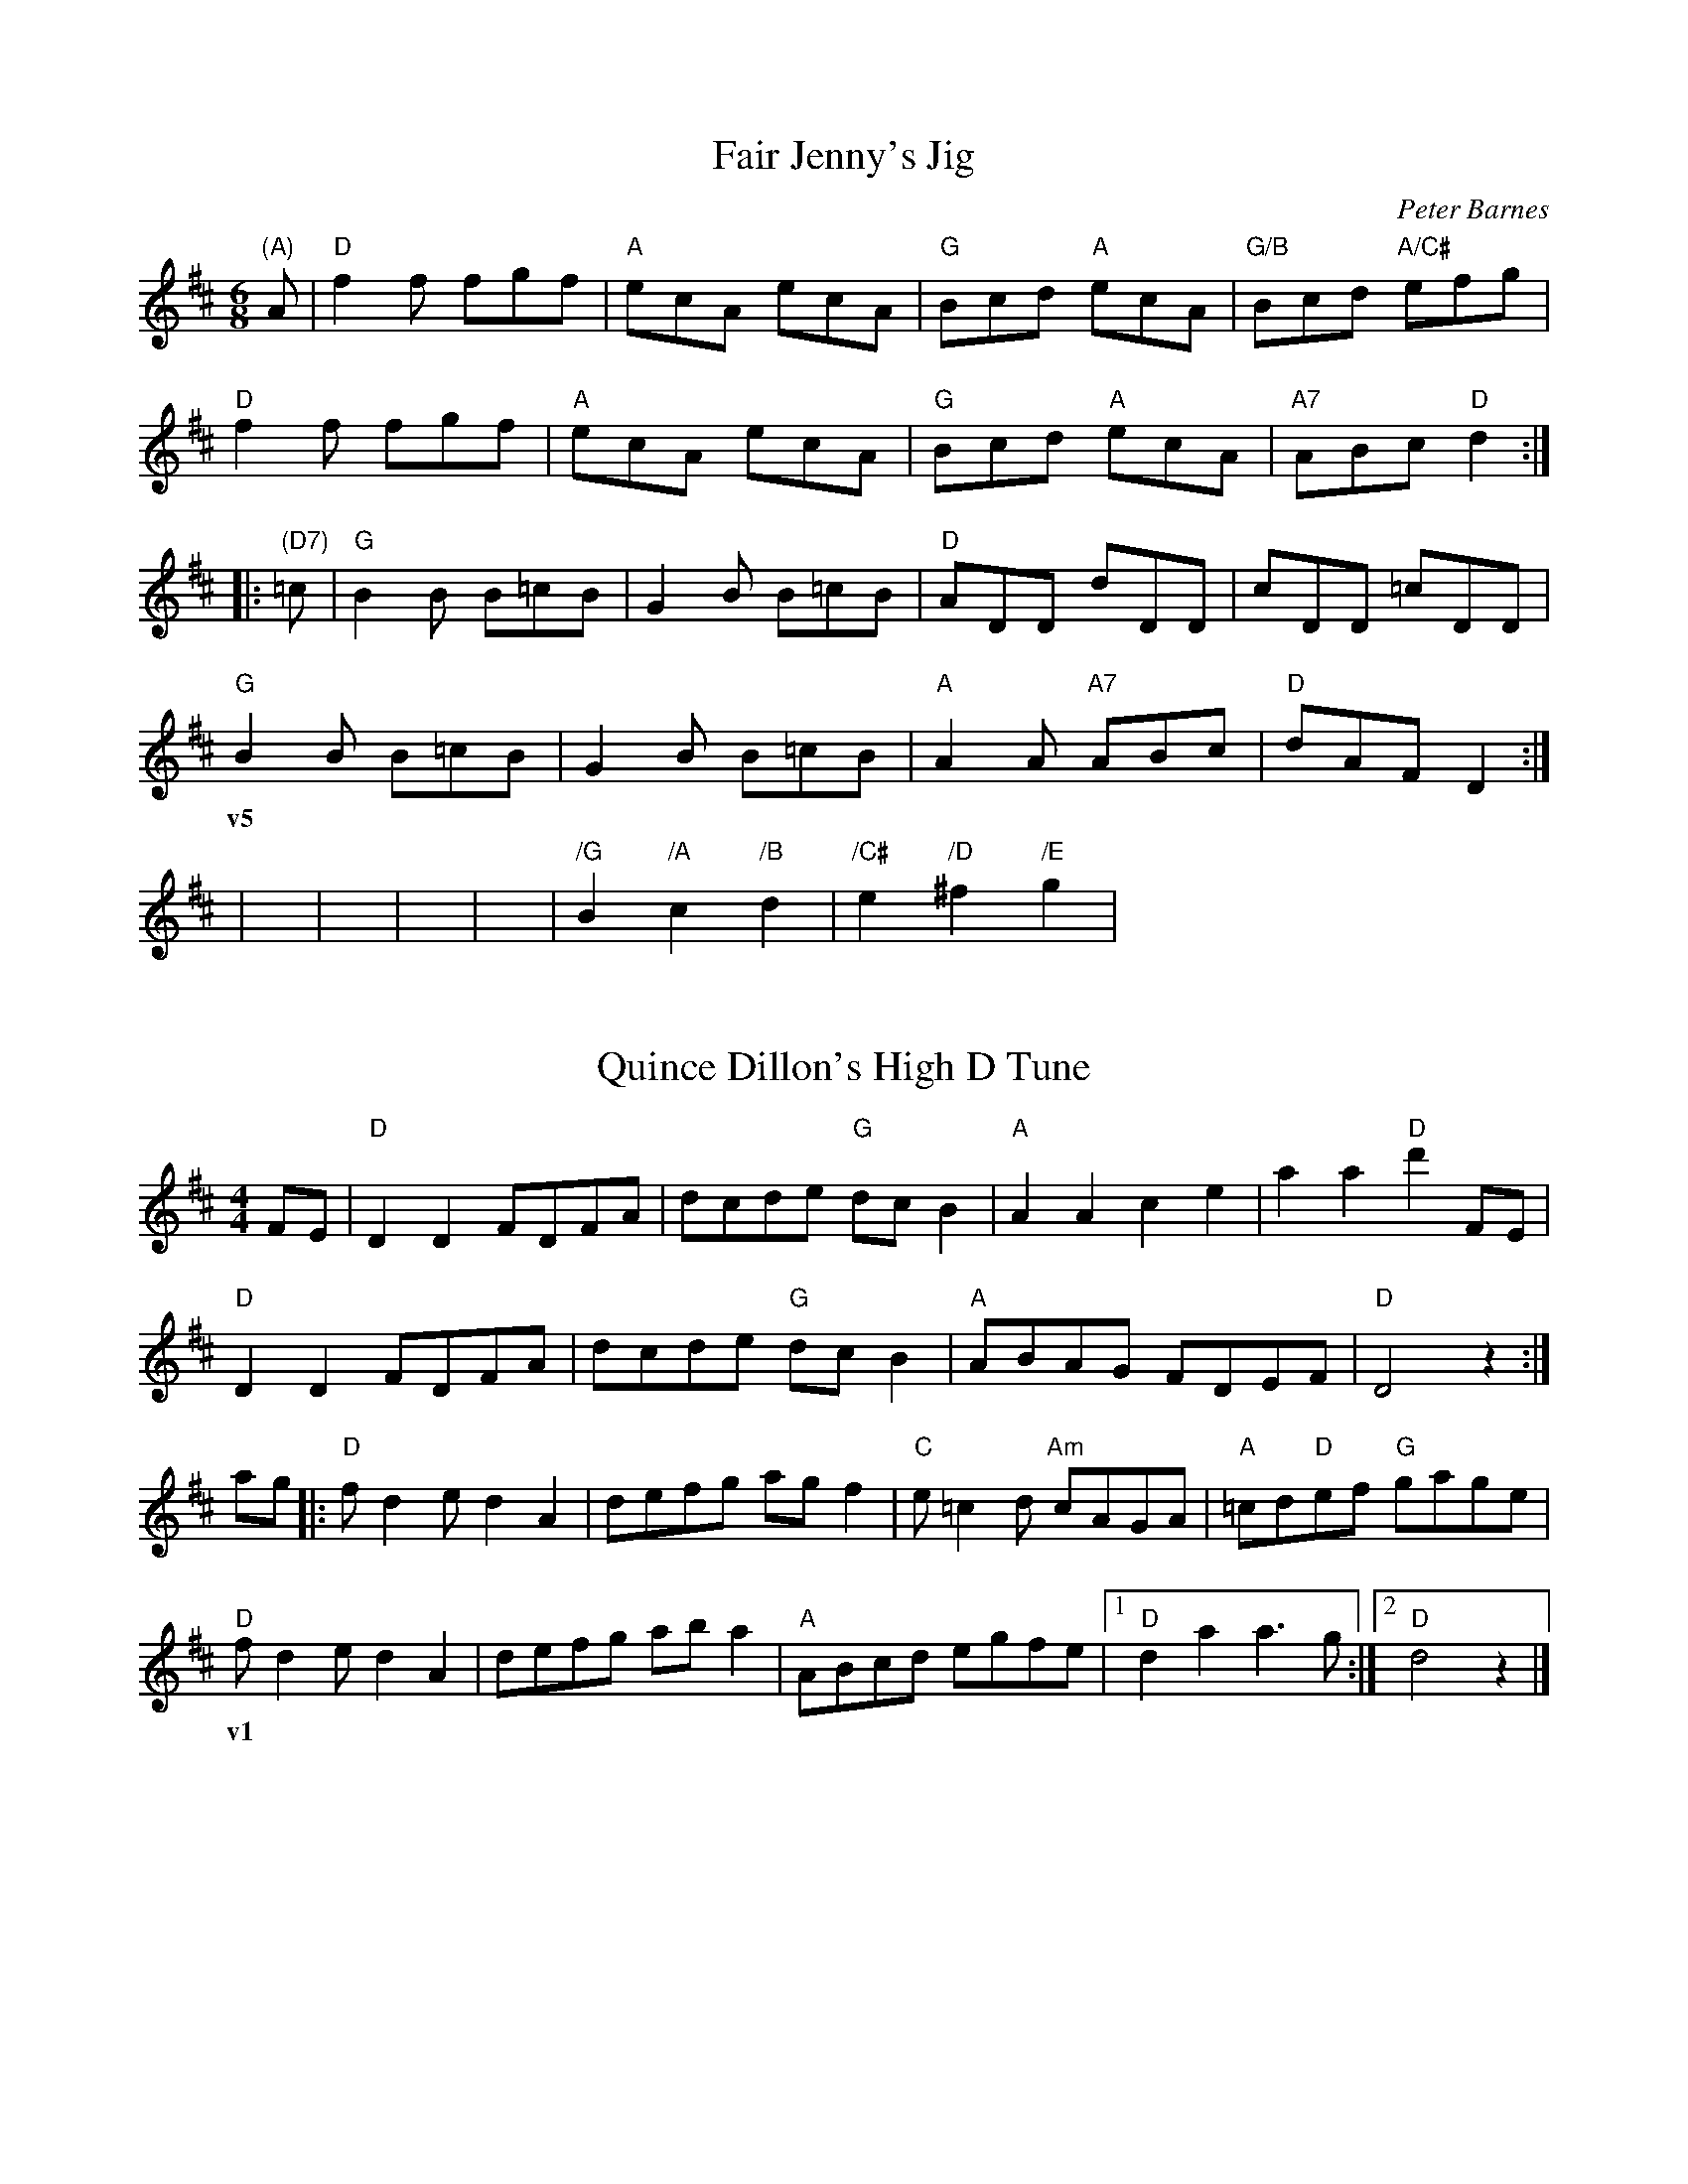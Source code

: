 X: 1
T: Fair Jenny's Jig
C: Peter Barnes
R: jig
N: Q: 3/8=120
M: 6/8
L: 1/8
Z: Contributed 2018-05-24 18:50:35 by Ross sharp11@gmail.com
K: D
"(A)"A |\
"D"f2f fgf | "A"ecA ecA | "G"Bcd "A"ecA | "G/B"Bcd "A/C#"efg |
"D"f2f fgf | "A"ecA ecA | "G"Bcd "A"ecA | "A7"ABc "D"d2     :|
|:"(D7)"=c |\
"G"B2B B=cB | G2B B=cB  | "D"ADD dDD    | cDD =cDD  |
"G"B2B B=cB | G2B B=cB  | "A"A2A "A7"ABc|"D"dAF D2 :|
w: v5
|x|x|x|x|"/G"B2 "/A"c2 "/B"d2 | "/C#"e2 "/D"^f2 "/E"g2 |

X: 1
T: Quince Dillon's High D Tune
R: reel
M: 4/4
N: Q: 1/2=120
L: 1/8
K: D
FE| "D"D2D2 FDFA| dcde "G"dcB2| "A"A2A2 c2e2| a2a2 "D"d'2FE|
    "D"D2D2 FDFA| dcde "G"dcB2| "A"ABAG FDEF| "D"D4 z2 :|
ag|: "D"fd2e d2A2| defg agf2| "C"e=c2d "Am"cAGA| "A"=cd"D"ef "G"gage|
     "D"fd2e d2A2| defg aba2| "A"ABcd egfe|1 "D"d2a2 a3g:|2 "D"d4 z2 |]
w: v1
